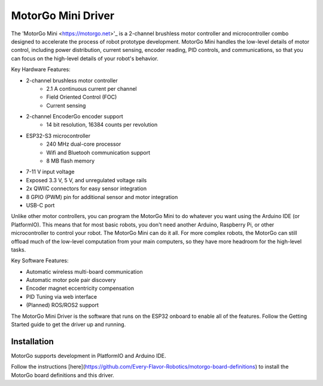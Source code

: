 ==================
MotorGo Mini Driver
==================

The 'MotorGo Mini <https://motorgo.net>'_ is a 2-channel brushless motor controller and microcontroller combo designed to accelerate the process of robot prototype development. MotorGo Mini handles the low-level details of motor control, including power distribution, current sensing, encoder reading, PID controls, and communications, so that you can focus on the high-level details of your robot's behavior.

Key Hardware Features:

- 2-channel brushless motor controller
    - 2.1 A continuous current per channel
    - Field Oriented Control (FOC)
    - Current sensing
- 2-channel EncoderGo encoder support
    - 14 bit resolution, 16384 counts per revolution
- ESP32-S3 microcontroller
    - 240 MHz dual-core processor
    - Wifi and Bluetooh communication support
    - 8 MB flash memory
- 7-11 V input voltage
- Exposed 3.3 V, 5 V, and unregulated voltage rails
- 2x QWIIC connectors for easy sensor integration
- 8 GPIO (PWM) pin for additional sensor and motor integration
- USB-C port

Unlike other motor controllers, you can program the MotorGo Mini to do whatever you want using the Arduino IDE (or PlatformIO). This means that for most basic robots, you don't need another Arduino, Raspberry Pi, or other microcontroller to control your robot. The MotorGo Mini can do it all. For more complex robots, the MotorGo can still offload much of the low-level computation from your main computers, so they have more headroom for the high-level tasks.

Key Software Features:

- Automatic wireless multi-board communication
- Automatic motor pole pair discovery
- Encoder magnet eccentricity compensation
- PID Tuning via web interface
- (Planned) ROS/ROS2 support

The MotorGo Mini Driver is the software that runs on the ESP32 onboard to enable all of the features. Follow the Getting Started guide to get the driver up and running.

.. end_intro

Installation
============
MotorGo supports development in PlatformIO and Arduino IDE.

Follow the instructions [here](https://github.com/Every-Flavor-Robotics/motorgo-board-definitions) to install the MotorGo board definitions and this driver.